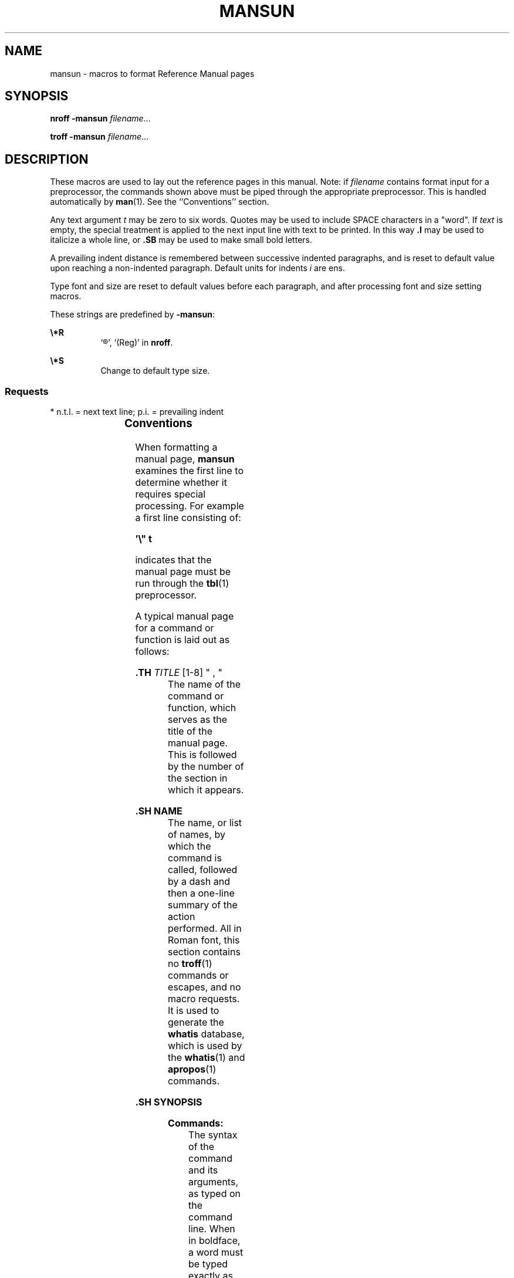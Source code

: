 '\" te
.\" Copyright (c) 2017 Peter Tribble.
.\" Copyright (c) 1992, Sun Microsystems, Inc.
.\" The contents of this file are subject to the terms of the Common Development and Distribution License (the "License").  You may not use this file except in compliance with the License.
.\" You can obtain a copy of the license at usr/src/OPENSOLARIS.LICENSE or http://www.opensolaris.org/os/licensing.  See the License for the specific language governing permissions and limitations under the License.
.\" When distributing Covered Code, include this CDDL HEADER in each file and include the License file at usr/src/OPENSOLARIS.LICENSE.  If applicable, add the following below this CDDL HEADER, with the fields enclosed by brackets "[]" replaced with your own identifying information: Portions Copyright [yyyy] [name of copyright owner]
.TH MANSUN 5 "Apr 2, 2017"
.SH NAME
mansun \- macros to format Reference Manual pages
.SH SYNOPSIS
.LP
.nf
\fBnroff\fR \fB-mansun\fR \fIfilename\fR...
.fi

.LP
.nf
\fBtroff\fR \fB-mansun\fR \fIfilename\fR...
.fi

.SH DESCRIPTION
.LP
These macros are used to lay out the reference pages in this manual. Note: if
\fIfilename\fR contains format input for a preprocessor, the commands shown
above must be piped through the appropriate preprocessor. This is handled
automatically by \fBman\fR(1). See the ``Conventions'' section.
.sp
.LP
Any text argument \fIt\fR may be zero to six words. Quotes may be used to
include SPACE characters in a "word". If \fItext\fR is empty, the special
treatment is applied to the next input line with text to be printed. In this
way \fB\&.I\fR may be used to italicize a whole line, or \fB\&.SB\fR may be
used to make small bold letters.
.sp
.LP
A prevailing indent distance is remembered between successive indented
paragraphs, and is reset to default value upon reaching a non-indented
paragraph. Default units for indents \fIi\fR are ens.
.sp
.LP
Type font and size are reset to default values before each paragraph, and after
processing font and size setting macros.
.sp
.LP
These strings are predefined by \fB-mansun\fR:
.sp
.ne 2
.na
\fB\fB\e*R\fR\fR
.ad
.RS 8n
`\(rg', `(Reg)' in \fBnroff\fR.
.RE

.sp
.ne 2
.na
\fB\fB\e*S\fR\fR
.ad
.RS 8n
Change to default type size.
.RE

.SS "Requests"
.LP
* n.t.l. = next text line; p.i. = prevailing indent
.sp

.sp
.TS
c c c c
c c c c .
\fIRequest\fR	\fICause\fR	\fIIf no\fR	\fIExplanation\fR
	\fIBreak\fR	\fIArgument\fR
\fB\&.B \fR\fIt\fR	no	\fIt\fR=n.t.l.*	Text is in bold font.
\fB\&.BI \fR\fIt\fR	no	\fIt\fR=n.t.l.	Join words, alternating bold and italic.
\fB\&.BR \fR\fIt\fR	no	\fIt\fR=n.t.l.	Join words, alternating bold and Roman.
\fB\&.DT\fR	no	\&.5i 1i...	Restore default tabs.
\fB\&.HP \fR\fIi\fR	yes	\fIi\fR=p.i.*	T{
Begin paragraph with hanging indent. Set prevailing indent to \fIi\fR.
T}
\fB\&.I \fR\fIt\fR	no	\fIt\fR=n.t.l.	Text is italic.
\fB\&.IB \fR\fIt\fR	no	\fIt\fR=n.t.l.	Join words, alternating italic and bold.
\fB\&.IP \fR\fIx i\fR	yes	\fIx\fR=""	Same as \fB\&.TP\fR with tag \fIx\fR.
\fB\&.IR \fR\fIt\fR	no	\fIt\fR=n.t.l.	T{
Join words, alternating italic and Roman.
T}
\fB\&.IX \fR\fIt\fR	no	-	Index macro, for SunSoft internal use.
\fB\&.LP\fR	yes	-	T{
Begin left-aligned paragraph. Set prevailing indent to .5i.
T}
\fB\&.P\fR	yes	-	Same as \fB\&.LP\fR.
\fB\&.PD \fR\fId\fR	no	\fId\fR=.4v	T{
Set vertical distance between paragraphs.
T}
\fB\&.PP\fR	yes	-	Same as \fB\&.LP\fR.
\fB\&.RE\fR	yes	-	T{
End of relative indent. Restores prevailing indent.
T}
\fB\&.RB \fR\fIt\fR	no	\fIt\fR=n.t.l.	Join words, alternating Roman and bold.
\fB\&.RI \fR\fIt\fR	no	\fIt\fR=n.t.l.	T{
Join words, alternating Roman and italic.
T}
\fB\&.RS \fR\fIi\fR	yes	\fIi\fR=p.i.	T{
Start relative indent, increase indent by \fIi\fR. Sets prevailing indent to .5i for nested indents.
T}
\fB\&.SB \fR\fIt\fR	no	-	T{
Reduce size of text by 1 point, make text bold.
T}
\fB\&.SH \fR\fIt\fR	yes	-	Section Heading.
\fB\&.SM \fR\fIt\fR	no	\fIt\fR=n.t.l.	Reduce size of text by 1 point.
\fB\&.SS \fR\fIt\fR	yes	\fIt\fR=n.t.l.	Section Subheading.
\fB\&.TH \fR\fIN S "f d, m\fR"
\fB\&.TH \fR\fIn s d f m\fR	yes	-	T{
Begin reference page \fIn\fR, of of section \fIs\fR; \fId\fR is the date of the most recent change. If present, \fIf\fR is the left page footer; \fIm\fR is the main page (center) header. Sets prevailing indent and tabs to .5i.
T}
\fB\&.TP \fR\fIi\fR	yes	\fIi\fR=p.i.	T{
Begin indented paragraph, with the tag given on the next text line. Set prevailing indent to \fIi\fR.
T}
\fB\&.TX \fR\fIt \fR\fIp\fR	no	-	T{
Resolve the title abbreviation \fIt\fR; join to punctuation mark (or text) \fIp\fR.
T}
.TE

.SS "Conventions"
.LP
When formatting a manual page, \fBmansun\fR examines the first line to
determine whether it requires special processing. For example a first line
consisting of:
.sp
.LP
\fB\&'\e" t\fR
.sp
.LP
indicates that the manual page must be run through the \fBtbl\fR(1)
preprocessor.
.sp
.LP
A typical manual page for a command or function is laid out as follows:
.sp
.ne 2
.na
\fB\&.TH\fI TITLE \fR[1-8]\fR " , "
.ad
.RS 21n
The name of the command or function, which serves as the title of the manual
page. This is followed by the number of the section in which it appears.
.RE

.sp
.ne 2
.na
\fB\&.SH NAME\fR
.ad
.RS 21n
The name, or list of names, by which the command is called, followed by a dash
and then a one-line summary of the action performed. All in Roman font, this
section contains no \fBtroff\fR(1) commands or escapes, and no macro requests.
It is used to generate the \fBwhatis\fR database, which is used by the
\fBwhatis\fR(1) and \fBapropos\fR(1) commands.
.RE

.sp
.ne 2
.na
\fB\&.SH SYNOPSIS\fR
.ad
.RS 21n
.sp
.ne 2
.na
\fBCommands:\fR
.ad
.RS 13n
The syntax of the command and its arguments, as typed on the command line.
When in boldface, a word must be typed exactly as printed. When in italics, a
word can be replaced with an argument that you supply. References to bold or
italicized items are not capitalized in other sections, even when they begin a
sentence.
.sp
Syntactic symbols appear in Roman face:
.sp
.ne 2
.na
\fB[ ]\fR
.ad
.RS 13n
An argument, when surrounded by brackets is optional.
.RE

.sp
.ne 2
.na
\fB|\fR
.ad
.RS 13n
Arguments separated by a vertical bar are exclusive. You can supply only one
item from such a list.
.RE

.sp
.ne 2
.na
\fB\&.\|.\|.\fR
.ad
.RS 13n
Arguments followed by an ellipsis can be repeated. When an ellipsis follows a
bracketed set, the expression within the brackets can be repeated.
.RE

.RE

.sp
.ne 2
.na
\fBFunctions:\fR
.ad
.RS 14n
If required, the data declaration, or \fB#include\fR directive, is shown first,
followed by the function declaration. Otherwise, the function declaration is
shown.
.RE

.RE

.sp
.ne 2
.na
\fB\&.SH DESCRIPTION\fR
.ad
.RS 21n
A narrative overview of the command or function's external behavior. This
includes how it interacts with files or data, and how it handles the standard
input, standard output and standard error. Internals and implementation details
are normally omitted. This section attempts to provide a succinct overview in
answer to the question, "what does it do?"
.sp
Literal text from the synopsis appears in constant width, as do literal
filenames and references to items that appear elsewhere in the reference
manuals. Arguments are italicized.
.sp
If a command interprets either subcommands or an input grammar, its command
interface or input grammar is normally described in a \fBUSAGE\fR section,
which follows the \fBOPTIONS\fR section. The \fBDESCRIPTION\fR section only
describes the behavior of the command itself, not that of subcommands.
.RE

.sp
.ne 2
.na
\fB\&.SH OPTIONS\fR
.ad
.RS 21n
The list of options along with a description of how each affects the command's
operation.
.RE

.sp
.ne 2
.na
\fB\&.SH FILES\fR
.ad
.RS 21n
A list of files associated with the command or function.
.RE

.sp
.ne 2
.na
\fB\&.SH SEE ALSO\fR
.ad
.RS 21n
A comma-separated list of related manual pages, followed by references to other
published materials.
.RE

.sp
.ne 2
.na
\fB\&.SH DIAGNOSTICS\fR
.ad
.RS 21n
A list of diagnostic messages and an explanation of each.
.RE

.sp
.ne 2
.na
\fB\&.SH BUGS\fR
.ad
.RS 21n
A description of limitations, known defects, and possible problems associated
with the command or function.
.RE

.SH FILES
.ne 2
.na
\fB\fB/usr/share/lib/tmac/ansun\fR\fR
.ad
.RS 29n

.RE

.SH SEE ALSO
.LP
\fBman\fR(1), \fBnroff\fR(1), \fBtroff\fR(1)
.sp
.LP
Dale Dougherty and Tim O'Reilly, \fIUnix\fR \fIText\fR \fIProcessing\fR

.SH NOTES
.LP
New manual pages should be coded in the \fBmdoc\fR(5) format.
